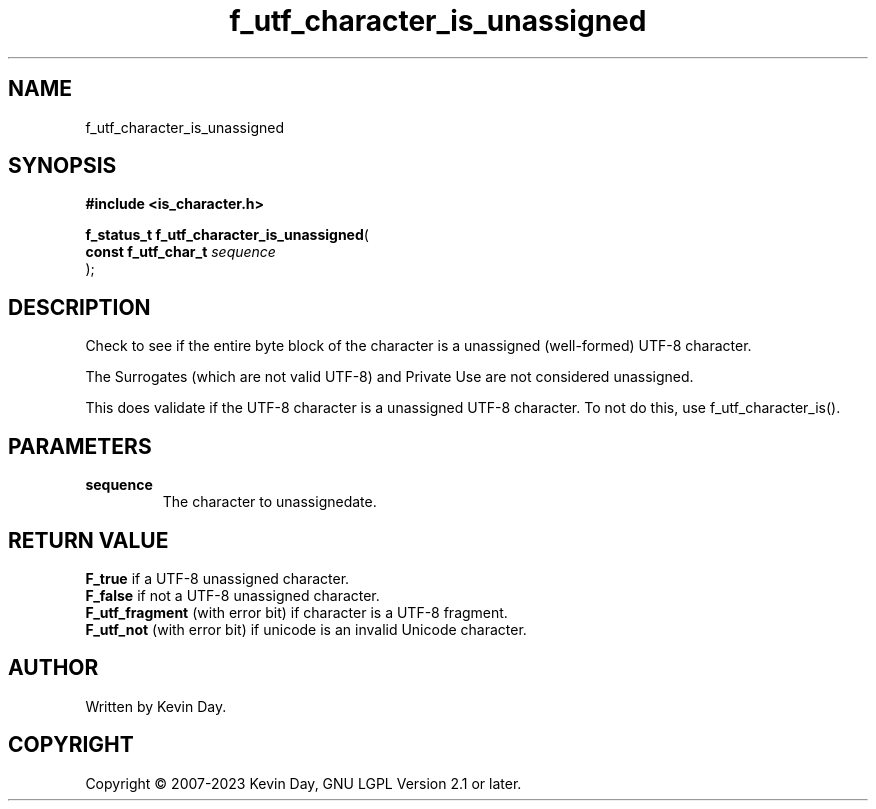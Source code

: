 .TH f_utf_character_is_unassigned "3" "July 2023" "FLL - Featureless Linux Library 0.6.6" "Library Functions"
.SH "NAME"
f_utf_character_is_unassigned
.SH SYNOPSIS
.nf
.B #include <is_character.h>
.sp
\fBf_status_t f_utf_character_is_unassigned\fP(
    \fBconst f_utf_char_t \fP\fIsequence\fP
);
.fi
.SH DESCRIPTION
.PP
Check to see if the entire byte block of the character is a unassigned (well-formed) UTF-8 character.
.PP
The Surrogates (which are not valid UTF-8) and Private Use are not considered unassigned.
.PP
This does validate if the UTF-8 character is a unassigned UTF-8 character. To not do this, use f_utf_character_is().
.SH PARAMETERS
.TP
.B sequence
The character to unassignedate.

.SH RETURN VALUE
.PP
\fBF_true\fP if a UTF-8 unassigned character.
.br
\fBF_false\fP if not a UTF-8 unassigned character.
.br
\fBF_utf_fragment\fP (with error bit) if character is a UTF-8 fragment.
.br
\fBF_utf_not\fP (with error bit) if unicode is an invalid Unicode character.
.SH AUTHOR
Written by Kevin Day.
.SH COPYRIGHT
.PP
Copyright \(co 2007-2023 Kevin Day, GNU LGPL Version 2.1 or later.
